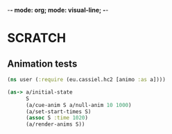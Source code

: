 -*- mode: org; mode: visual-line; -*-
#+STARTUP: indent

* SCRATCH
** Animation tests

#+BEGIN_SRC clojure
  (ns user (:require (eu.cassiel.hc2 [animo :as a])))

  (as-> a/initial-state
        S
        (a/cue-anim S a/null-anim 10 1000)
        (a/set-start-times S)
        (assoc S :time 1020)
        (a/render-anims S))
#+END_SRC
